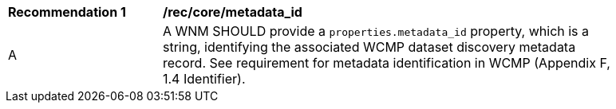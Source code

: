 [[rec_core_metadata_id]]
[width="90%",cols="2,6a"]
|===
^|*Recommendation {counter:rec-id}* |*/rec/core/metadata_id*
^|A |A WNM SHOULD provide a `+properties.metadata_id+` property, which is a string, identifying the associated WCMP dataset discovery metadata record. See requirement for metadata identification in WCMP (Appendix F, 1.4 Identifier).
|===
//rec2
